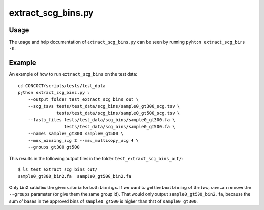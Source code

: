 ======================
extract_scg_bins.py
======================

Usage
=====
The usage and help documentation of ``extract_scg_bins.py`` can be seen by
running ``pyhton extract_scg_bins -h``:

.. program-output:: (echo 'import conf'; cat ../../scripts/extract_scg_bins.py) | python - --help
   :shell:

Example
=======
An example of how to run ``extract_scg_bins`` on the test data::
    
    cd CONCOCT/scripts/tests/test_data
    python extract_scg_bins.py \
        --output_folder test_extract_scg_bins_out \
        --scg_tsvs tests/test_data/scg_bins/sample0_gt300_scg.tsv \
                   tests/test_data/scg_bins/sample0_gt500_scg.tsv \
        --fasta_files tests/test_data/scg_bins/sample0_gt300.fa \
                      tests/test_data/scg_bins/sample0_gt500.fa \
        --names sample0_gt300 sample0_gt500 \
        --max_missing_scg 2 --max_multicopy_scg 4 \
        --groups gt300 gt500

This results in the following output files in the folder ``test_extraxt_scg_bins_out/``::
    
    $ ls test_extract_scg_bins_out/
    sample0_gt300_bin2.fa  sample0_gt500_bin2.fa

Only bin2 satisfies the given criteria for both binnings. If we want to get the
best binning of the two, one can remove the ``--groups`` parameter (or give
them the same group id). That would only output ``sample0_gt500_bin2.fa``,
because the sum of bases in the approved bins of ``sample0_gt500`` is higher
than that of ``sample0_gt300``.
